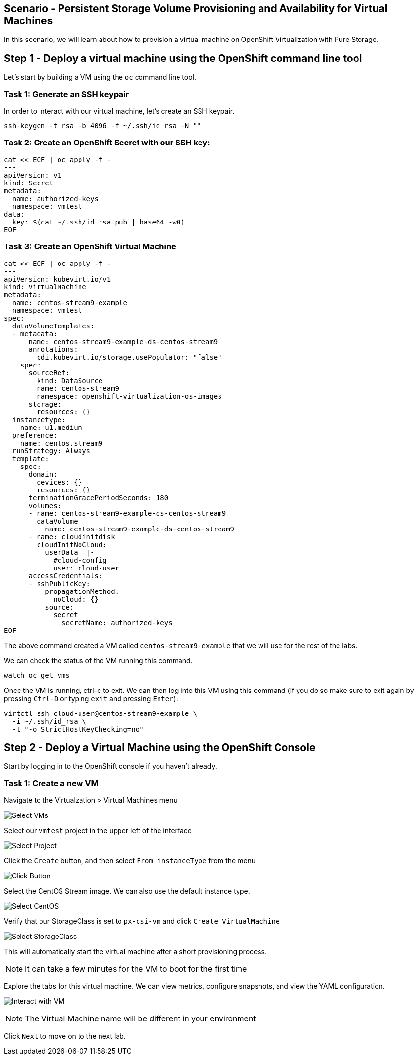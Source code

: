 == Scenario - Persistent Storage Volume Provisioning and Availability for Virtual Machines

In this scenario, we will learn about how to provision a virtual machine
on OpenShift Virtualization with Pure Storage.

== Step 1 - Deploy a virtual machine using the OpenShift command line tool

Let's start by building a VM using the `oc` command line tool.

=== Task 1: Generate an SSH keypair

In order to interact with our virtual machine, let's create an SSH keypair.

[source,sh,role=execute]
----
ssh-keygen -t rsa -b 4096 -f ~/.ssh/id_rsa -N ""
----

=== Task 2: Create an OpenShift Secret with our SSH key:

[source,sh,role=execute]
----
cat << EOF | oc apply -f -
---
apiVersion: v1
kind: Secret
metadata:
  name: authorized-keys
  namespace: vmtest
data:
  key: $(cat ~/.ssh/id_rsa.pub | base64 -w0)
EOF
----

=== Task 3: Create an OpenShift Virtual Machine

[source,sh,role=execute]
----
cat << EOF | oc apply -f -
---
apiVersion: kubevirt.io/v1
kind: VirtualMachine
metadata:
  name: centos-stream9-example
  namespace: vmtest
spec:
  dataVolumeTemplates:
  - metadata:
      name: centos-stream9-example-ds-centos-stream9
      annotations:
        cdi.kubevirt.io/storage.usePopulator: "false"
    spec:
      sourceRef:
        kind: DataSource
        name: centos-stream9
        namespace: openshift-virtualization-os-images
      storage:
        resources: {}
  instancetype:
    name: u1.medium
  preference:
    name: centos.stream9
  runStrategy: Always
  template:
    spec:
      domain:
        devices: {}
        resources: {}
      terminationGracePeriodSeconds: 180
      volumes:
      - name: centos-stream9-example-ds-centos-stream9
        dataVolume:
          name: centos-stream9-example-ds-centos-stream9
      - name: cloudinitdisk
        cloudInitNoCloud:
          userData: |-
            #cloud-config
            user: cloud-user
      accessCredentials:
      - sshPublicKey:
          propagationMethod:
            noCloud: {}
          source:
            secret:
              secretName: authorized-keys
EOF
----

The above command created a VM called `centos-stream9-example` that we will use for the rest of the labs.

We can check the status of the VM running this command.

[source,sh,role=execute]
----
watch oc get vms
----

Once the VM is running, ctrl-c to exit.  We can then log into this VM using this command (if you do so make sure to exit again by pressing `Ctrl-D` or typing `exit` and pressing `Enter`):

[source,sh,role=execute]
----
virtctl ssh cloud-user@centos-stream9-example \
  -i ~/.ssh/id_rsa \
  -t "-o StrictHostKeyChecking=no"
----

== Step 2 - Deploy a Virtual Machine using the OpenShift Console

Start by logging in to the OpenShift console if you haven't already.

=== Task 1: Create a new VM

Navigate to the Virtualzation > Virtual Machines menu

image:create-vm-11.png[Select VMs]

Select our `vmtest` project in the upper left of the interface

image:create-vm-12.png[Select Project]

Click the `Create` button, and then select `From instanceType` from the menu

image:create-vm-13.png[Click Button]

Select the CentOS Stream image. We can also use the default instance
type.

image:create-vm-03-2.png[Select CentOS]

Verify that our StorageClass is set to `px-csi-vm` and click
`Create VirtualMachine`

image:create-vm-04.png[Select StorageClass]

This will automatically start the virtual machine after a short
provisioning process.

====
[NOTE]
It can take a few minutes for the VM to boot for the first time
====

Explore the tabs for this virtual machine. We can view metrics,
configure snapshots, and view the YAML configuration.

image:create-vm-06.png[Interact with VM]

====
[NOTE]
The Virtual Machine name will be different in your environment
====

Click `Next` to move on to the next lab.
